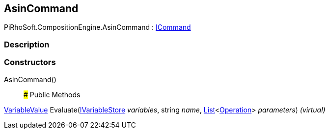 [#reference/asin-command]

## AsinCommand

PiRhoSoft.CompositionEngine.AsinCommand : <<reference/i-command.html,ICommand>>

### Description

### Constructors

AsinCommand()::

### Public Methods

<<reference/variable-value.html,VariableValue>> Evaluate(<<reference/i-variable-store.html,IVariableStore>> _variables_, string _name_, https://docs.microsoft.com/en-us/dotnet/api/System.Collections.Generic.List-1[List^]<<<reference/operation.html,Operation>>> _parameters_) _(virtual)_::